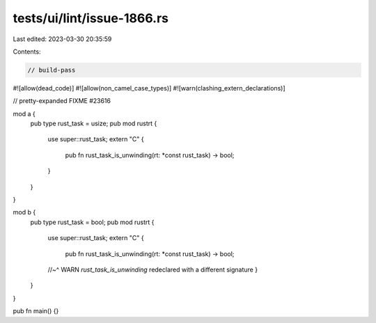tests/ui/lint/issue-1866.rs
===========================

Last edited: 2023-03-30 20:35:59

Contents:

.. code-block:: rs

    // build-pass
#![allow(dead_code)]
#![allow(non_camel_case_types)]
#![warn(clashing_extern_declarations)]

// pretty-expanded FIXME #23616

mod a {
    pub type rust_task = usize;
    pub mod rustrt {
        use super::rust_task;
        extern "C" {
            pub fn rust_task_is_unwinding(rt: *const rust_task) -> bool;
        }
    }
}

mod b {
    pub type rust_task = bool;
    pub mod rustrt {
        use super::rust_task;
        extern "C" {
            pub fn rust_task_is_unwinding(rt: *const rust_task) -> bool;
        //~^ WARN `rust_task_is_unwinding` redeclared with a different signature
        }
    }
}

pub fn main() {}


